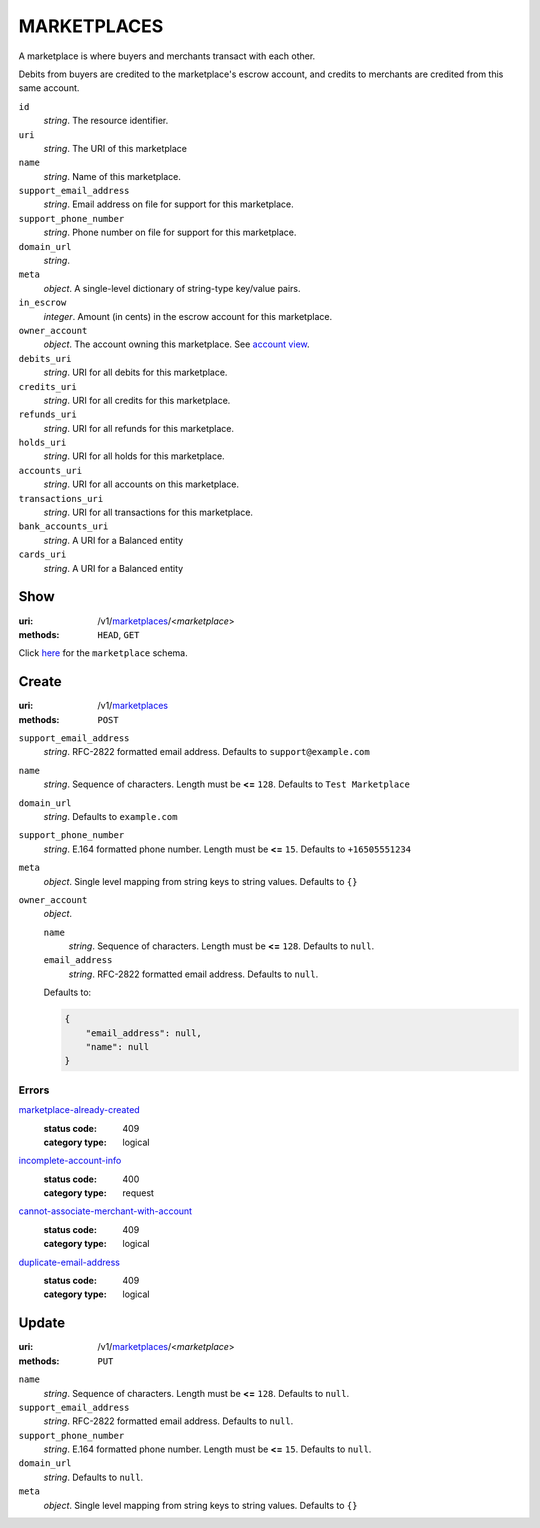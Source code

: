============
MARKETPLACES
============

A marketplace is where buyers and merchants transact with each other.

Debits from buyers are credited to the marketplace's escrow account, and
credits to merchants are credited from this same account.

.. _marketplace-view:

``id``
    *string*. The resource identifier. 

``uri``
    *string*. The URI of this marketplace 

``name``
    *string*. Name of this marketplace.

``support_email_address``
    *string*. Email address on file for support for this marketplace.

``support_phone_number``
    *string*. Phone number on file for support for this marketplace.

``domain_url``
    *string*. 
``meta``
    *object*. A single-level dictionary of string-type key/value pairs.

``in_escrow``
    *integer*. Amount (in cents) in the escrow account for this marketplace.

``owner_account``
    *object*. The account owning this marketplace. See `account view
    <./accounts.rst#account-view>`_.

``debits_uri``
    *string*. URI for all debits for this marketplace.

``credits_uri``
    *string*. URI for all credits for this marketplace.

``refunds_uri``
    *string*. URI for all refunds for this marketplace.

``holds_uri``
    *string*. URI for all holds for this marketplace.

``accounts_uri``
    *string*. URI for all accounts on this marketplace.

``transactions_uri``
    *string*. URI for all transactions for this marketplace.

``bank_accounts_uri``
    *string*. A URI for a Balanced entity

``cards_uri``
    *string*. A URI for a Balanced entity



Show
====

:uri: /v1/`marketplaces <./marketplaces.rst>`_/<*marketplace*>
:methods: ``HEAD``, ``GET``

Click `here <./marketplaces.rst#marketplace-view>`_
for the ``marketplace`` schema.


Create
======

:uri: /v1/`marketplaces <./marketplaces.rst>`_
:methods: ``POST``

.. _marketplace-create-form:

``support_email_address``
    *string*. RFC-2822 formatted email address. Defaults to ``support@example.com``


``name``
    *string*. Sequence of characters. Length must be **<=** ``128``. Defaults to ``Test Marketplace``


``domain_url``
    *string*. Defaults to ``example.com``


``support_phone_number``
    *string*. E.164 formatted phone number. Length must be **<=** ``15``. Defaults to ``+16505551234``


``meta``
    *object*. Single level mapping from string keys to string values. Defaults to ``{}``


``owner_account``
    *object*. 

    ``name``
        *string*. Sequence of characters. Length must be **<=** ``128``. Defaults to ``null``.


    ``email_address``
        *string*. RFC-2822 formatted email address. Defaults to ``null``.


    Defaults to: 

    .. code:: javascript

        {
            "email_address": null, 
            "name": null
        }



.. _marketplace-create-errors:

Errors
------

`marketplace-already-created <'../errors.rst'#marketplace-already-created>`_
    :status code: 409
    :category type: logical

`incomplete-account-info <'../errors.rst'#incomplete-account-info>`_
    :status code: 400
    :category type: request

`cannot-associate-merchant-with-account <'../errors.rst'#cannot-associate-merchant-with-account>`_
    :status code: 409
    :category type: logical

`duplicate-email-address <'../errors.rst'#duplicate-email-address>`_
    :status code: 409
    :category type: logical



Update
======

:uri: /v1/`marketplaces <./marketplaces.rst>`_/<*marketplace*>
:methods: ``PUT``

.. _marketplace-update-form:

``name``
    *string*. Sequence of characters. Length must be **<=** ``128``. Defaults to ``null``.


``support_email_address``
    *string*. RFC-2822 formatted email address. Defaults to ``null``.


``support_phone_number``
    *string*. E.164 formatted phone number. Length must be **<=** ``15``. Defaults to ``null``.


``domain_url``
    *string*. Defaults to ``null``.


``meta``
    *object*. Single level mapping from string keys to string values. Defaults to ``{}``





